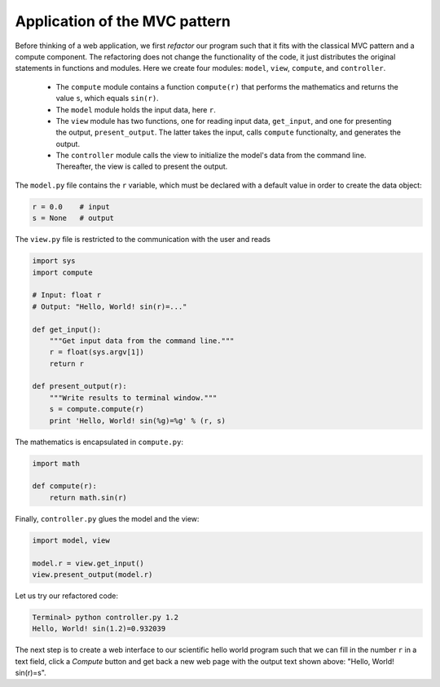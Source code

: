 .. !split

.. _wf:hw:mvc:

Application of the MVC pattern
------------------------------

Before thinking of a web application, we first *refactor* our program
such that it fits with the classical MVC pattern and a compute component.
The refactoring does not change the functionality of the code, it
just distributes the original statements in functions and modules.
Here we create four modules: ``model``, ``view``,
``compute``, and ``controller``.

 * The ``compute`` module contains a function ``compute(r)`` that performs
   the mathematics and returns the value ``s``, which equals ``sin(r)``.

 * The ``model`` module holds the input data, here ``r``.

 * The ``view`` module has two functions, one for reading input data,
   ``get_input``,
   and one for presenting the output, ``present_output``.
   The latter takes the input, calls ``compute`` functionalty, and
   generates the output.

 * The ``controller`` module calls the view to initialize
   the model's data from the command line. Thereafter, the
   view is called to present the output.

The ``model.py`` file contains the ``r`` variable, which must
be declared with a default value in order to create the data object:

.. code-block:: python

        r = 0.0    # input
        s = None   # output

The ``view.py`` file is restricted to the communication with the user and reads

.. code-block:: python

        import sys
        import compute
        
        # Input: float r
        # Output: "Hello, World! sin(r)=..."
        
        def get_input():
            """Get input data from the command line."""
            r = float(sys.argv[1])
            return r
        
        def present_output(r):
            """Write results to terminal window."""
            s = compute.compute(r)
            print 'Hello, World! sin(%g)=%g' % (r, s)

The mathematics is encapsulated in ``compute.py``:

.. code-block:: python

        import math
        
        def compute(r):
            return math.sin(r)

Finally, ``controller.py`` glues the model and the view:

.. code-block:: python

        import model, view
        
        model.r = view.get_input()
        view.present_output(model.r)

Let us try our refactored code:

.. code-block:: text

        Terminal> python controller.py 1.2
        Hello, World! sin(1.2)=0.932039

The next step is to create a web interface to our scientific hello world
program such that we can fill in the number ``r`` in a text field, click a
*Compute* button and get back a new web page with the output text
shown above: "Hello, World! sin(r)=s".

